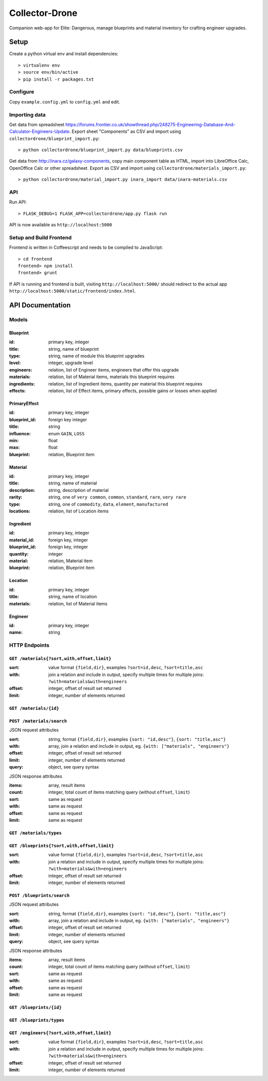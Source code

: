 ===============
Collector-Drone
===============

Companion web-app for Elite: Dangerous, manage blueprints and material inventory
for crafting engineer upgrades.


*****
Setup
*****

Create a python virtual env and install dependencies::

    > virtualenv env
    > source env/bin/active
    > pip install -r packages.txt

Configure
=========

Copy ``example.config.yml`` to ``config.yml`` and edit.

Importing data
==============

Get data from spreadsheet https://forums.frontier.co.uk/showthread.php/248275-Engineering-Database-And-Calculator-Engineers-Update.
Export sheet "Components" as CSV and import using
``collectordrone/blueprint_import.py``::

    > python collectordrone/blueprint_import.py data/blueprints.csv

Get data from http://inara.cz/galaxy-components, copy main component table as
HTML, import into LibreOffice Calc, OpenOffice Calc or other spreadsheet. Export
as CSV and import using ``collectordrone/materials_import.py``::

    > python collectordrone/material_import.py inara_import data/inara-materials.csv

API
===

Run API::

    > FLASK_DEBUG=1 FLASK_APP=collectordrone/app.py flask run

API is now available as ``http://localhost:5000``

Setup and Build Frontend
========================

Frontend is written in Coffeescript and needs to be compiled to JavaScript::

    > cd frontend
    frontend> npm install
    frontend> grunt

If API is running and frontend is built, visiting ``http://localhost:5000/``
should redirect to the actual app
``http://localhost:5000/static/frontend/index.html``.


*****************
API Documentation
*****************

Models
======

Blueprint
---------
:id:          primary key, integer
:title:       string, name of blueprint
:type:        string, name of module this blueprint upgrades
:level:       integer, upgrade level
:engineers:   relation, list of Engineer items, engineers that offer this upgrade
:materials:   relation, list of Material items, materials this blueprint requires
:ingredients: relation, list of Ingredient items, quantity per material this blueprint requires
:effects:     relation, list of Effect items, primary effects, possible gains or losses when applied

PrimaryEffect
-------------
:id: primary key, integer
:blueprint_id: foreign key integer
:title: string
:influence: enum ``GAIN``, ``LOSS``
:min: float
:max: float
:blueprint: relation, Blueprint item

Material
--------

:id:          primary key, integer
:title:       string, name of material
:description: string, description of material
:rarity:      string, one of ``very common``, ``common``, ``standard``, ``rare``, ``very rare``
:type:        string, one of ``commodity``, ``data``, ``element``, ``manufactured``
:locations:   relation, list of Location items

Ingredient
----------
:id: primary key, integer
:material_id: foreign key, integer
:blueprint_id: foreign key, integer
:quantity: integer
:material: relation, Material item
:blueprint: relation, Blueprint item

Location
--------
:id:        primary key, integer
:title:     string, name of location
:materials: relation, list of Material items

Engineer
--------
:id:   primary key, integer
:name: string

HTTP Endpoints
==============

``GET /materials{?sort,with,offset,limit}``
-------------------------------------------

:sort: value format ``{field,dir}``, examples ``?sort=id,desc``, ``?sort=title,asc``
:with: join a relation and include in output, specify multiple times for multiple joins: ``?with=materials&with=engineers``
:offset: integer, offset of result set returned
:limit: integer, number of elements returned


``GET /materials/{id}``
-----------------------

``POST /materials/search``
--------------------------

JSON request attributes

:sort:   string, format ``{field,dir}``, examples ``{sort: "id,desc"}``,
         ``{sort: "title,asc"}``
:with:   array, join a relation and include in output, eg.
         ``{with: ["materials", "engineers"}``
:offset: integer, offset of result set returned
:limit:  integer, number of elements returned
:query:  object, see query syntax

JSON response attributes

:items:  array, result items
:count:  integer, total count of items matching query (without ``offset``,
         ``limit``)
:sort:   same as request
:with:   same as request
:offset: same as request
:limit:  same as request

``GET /materials/types``
------------------------

``GET /blueprints{?sort,with,offset,limit}``
--------------------------------------------

:sort:   value format ``{field,dir}``, examples ``?sort=id,desc``,
         ``?sort=title,asc``
:with:   join a relation and include in output, specify multiple times for
         multiple joins: ``?with=materials&with=engineers``
:offset: integer, offset of result set returned
:limit:  integer, number of elements returned

``POST /blueprints/search``
---------------------------

JSON request attributes

:sort:   string, format ``{field,dir}``, examples ``{sort: "id,desc"}``,
         ``{sort: "title,asc"}``
:with:   array, join a relation and include in output, eg.
         ``{with: ["materials", "engineers"}``
:offset: integer, offset of result set returned
:limit:  integer, number of elements returned
:query:  object, see query syntax

JSON response attributes

:items:  array, result items
:count:  integer, total count of items matching query (without ``offset``,
         ``limit``)
:sort:   same as request
:with:   same as request
:offset: same as request
:limit:  same as request

``GET /blueprints/{id}``
------------------------

``GET /blueprints/types``
-------------------------

``GET /engineers{?sort,with,offset,limit}``
-------------------------------------------

:sort:   value format ``{field,dir}``, examples ``?sort=id,desc``,
         ``?sort=title,asc``
:with:   join a relation and include in output, specify multiple times for
         multiple joins: ``?with=materials&with=engineers``
:offset: integer, offset of result set returned
:limit:  integer, number of elements returned
